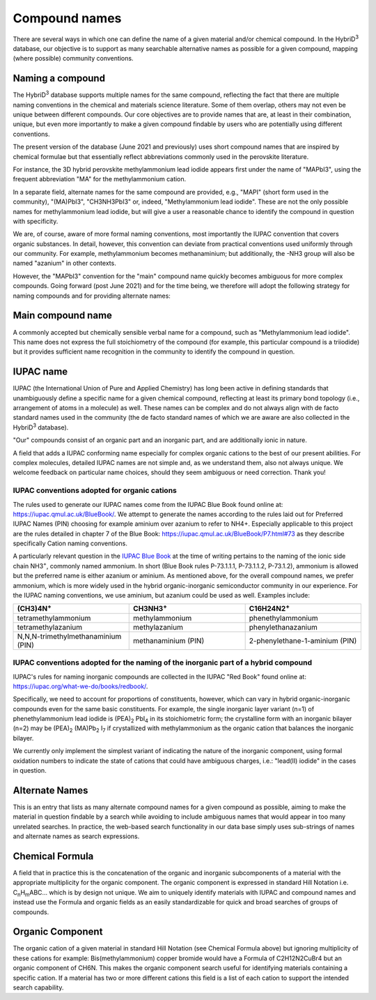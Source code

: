 ========================
Compound names
========================

There are several ways in which one can define the name of a given material and/or chemical compound. In the HybriD\ :sup:`3` database, our objective is to support as many searchable alternative names as possible for a given compound, mapping (where possible) community conventions.

-----------------
Naming a compound
-----------------

The HybriD\ :sup:`3` database supports multiple names for the same compound, reflecting the fact that there are multiple naming conventions in the chemical and materials science literature. Some of them overlap, others may not even be unique between different compounds. Our core objectives are to provide names that are, at least in their combination, unique, but even more importantly to make a given compound findable by users who are potentially using different conventions.

The present version of the database (June 2021 and previously) uses short compound names that are inspired by chemical formulae but that essentially reflect abbreviations commonly used in the perovskite literature.

For instance, the 3D hybrid perovskite methylammonium lead iodide appears first under the name of "MAPbI3", using the frequent abbreviation "MA" for the methylammonium cation.

In a separate field, alternate names for the same compound are provided, e.g., "MAPI" (short form used in the community), "(MA)PbI3", "CH3NH3PbI3" or, indeed, "Methylammonium lead iodide". These are not the only possible names for methylammonium lead iodide, but will give a user a reasonable chance to identify the compound in question with specificity.

We are, of course, aware of more formal naming conventions, most importantly the IUPAC convention that covers organic substances. In detail, however, this convention can deviate from practical conventions used uniformly through our community. For example, methylammonium becomes methanaminium; but additionally, the -NH3 group will also be named "azanium" in other contexts.

However, the "MAPbI3" convention for the "main" compound name quickly becomes ambiguous for more complex compounds. Going forward (post June 2021) and for the time being, we therefore will adopt the following strategy for naming compounds and for providing alternate names:

------------------
Main compound name
------------------

A commonly accepted but chemically sensible verbal name for a compound, such as "Methylammonium lead iodide". This name does not express the full stoichiometry of the compound (for example, this particular compound is a triiodide) but it provides sufficient name recognition in the community to identify the compound in question.

----------
IUPAC name
----------

IUPAC (the International Union of Pure and Applied Chemistry) has long been active in defining standards that unambiguously define a specific name for a given chemical compound, reflecting at least its primary bond topology (i.e., arrangement of atoms in a molecule) as well. These names can be complex and do not always align with de facto standard names used in the community (the de facto standard names of which we are aware are also collected in the HybriD\ :sup:`3` database).

"Our" compounds consist of an organic part and an inorganic part, and are additionally ionic in nature. 

A field that adds a IUPAC conforming name especially for complex organic cations to the best of our present abilities. For complex molecules, detailed IUPAC names are not simple and, as we understand them, also not always unique. We welcome feedback on particular name choices, should they seem ambiguous or need correction. Thank you!

*********************************************
IUPAC conventions adopted for organic cations
*********************************************

The rules used to generate our IUPAC names come from the IUPAC Blue Book found online at: https://iupac.qmul.ac.uk/BlueBook/. We attempt to generate the names according to the rules laid out for Preferred IUPAC Names (PIN) choosing for example aminium over azanium to refer to NH4+. Especially applicable to this project are the rules detailed in chapter 7 of the Blue Book: https://iupac.qmul.ac.uk/BlueBook/P7.html#73 as they describe specifically Cation naming conventions. 

A particularly relevant question in the `IUPAC Blue Book`_ at the time of writing pertains to the naming of the ionic side chain NH3\ :sup:`+`, commonly named ammonium. In short (Blue Book rules P-73.1.1.1, P-73.1.1.2, P-73.1.2), ammonium is allowed but the preferred name is either azanium or aminium. As mentioned above, for the overall compound names, we prefer ammonium, which is more widely used in the hybrid organic-inorganic semiconductor community in our experience. For the IUPAC naming conventions, we use aminium, but azanium could be used as well. Examples include:

.. list-table::
   :widths: 100 100 100 
   :header-rows: 1

   * - (CH3)4N\ :sup:`+`
     - CH3NH3\ :sup:`+` 
     - C16H24N2\ :sup:`+`
   * - tetramethylammonium
     - methylammonium 
     - phenethylammonium
   * - tetramethylazanium 
     - methylazanium
     - phenylethanazanium
   * - N,N,N-trimethylmethanaminium (PIN) 
     - methanaminium (PIN)
     - 2-phenylethane-1-aminium (PIN)
***********************************************************************************
IUPAC conventions adopted for the naming of the inorganic part of a hybrid compound
***********************************************************************************

IUPAC's rules for naming inorganic compounds are collected in the IUPAC "Red Book" found online at: https://iupac.org/what-we-do/books/redbook/. 

Specifically, we need to account for proportions of constituents, however, which can vary in hybrid organic-inorganic compounds even for the same basic constituents. For example, the single inorganic layer variant (n=1) of phenethylammonium lead iodide is (PEA)\ :sub:`2` PbI\ :sub:`4` in its stoichiometric form; the crystalline form with an inorganic bilayer (n=2) may be (PEA)\ :sub:`2` (MA)Pb\ :sub:`2` I\ :sub:`7` if crystallized with methylammonium as the organic cation that balances the inorganic bilayer. 

We currently only implement the simplest variant of indicating the nature of the inorganic component, using formal oxidation numbers to indicate the state of cations that could have ambiguous charges, i.e.: "lead(II) iodide" in the cases in question.

---------------
Alternate Names
---------------

This is an entry that lists as many alternate compound names for a given compound as possible, aiming to make the material in question findable by a search while avoiding to include ambiguous names that would appear in too many unrelated searches. In practice, the web-based search functionality in our data base simply uses sub-strings of names and alternate names as search expressions.

-----------------
Chemical Formula
-----------------

A field that in practice this is the concatenation of the organic and inorganic subcomponents of a material with the appropriate multiplicity for the organic component. The organic component is expressed in standard Hill Notation i.e. C\ :sub:`n`\H\ :sub:`m`\ABC... which is by design not unique. We aim to uniquely identify materials with IUPAC and compound names and instead use the Formula and organic fields as an easily standardizable for quick and broad searches of groups of compounds.

-----------------
Organic Component
-----------------

The organic cation of a given material in standard Hill Notation (see Chemical Formula above) but ignoring multiplicity of these cations for example: Bis(methylammonium) copper bromide would have a Formula of C2H12N2CuBr4 but an organic component of CH6N. This makes the organic component search useful for identifying materials containing a specific cation. If a material has two or more different cations this field is a list of each cation to support the intended search capability.

.. _IUPAC Blue Book: https://www.qmul.ac.uk/sbcs/iupac/BlueBook/index.html
